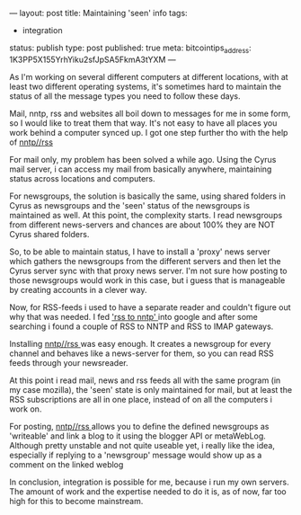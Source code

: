 ---
layout: post
title: Maintaining 'seen' info
tags:
- integration
status: publish
type: post
published: true
meta:
  bitcointips_address: 1K3PP5X155YrhYiku2sfJpSA5FkmA3tYXM
---
#+BEGIN_HTML
<p>As I'm working on several different computers at different locations, with at least two different operating systems, it's sometimes hard to maintain the status of all the message types you need to follow these days.
</p>
<p>Mail, nntp, rss and websites all boil down to messages for me in some form, so I would like to treat them that way. It's not easy to have all places you work behind a computer synced up. I got one step further tho with the help of
<a href="http://www.methodize.org/nntprss">nntp//rss
</a>
</p>
<p>For mail only, my problem has been solved a while ago. Using the Cyrus mail server, i can access my mail from basically anywhere, maintaining status across locations and computers.
</p>
<p>For newsgroups, the solution is basically the same, using shared folders in Cyrus as newsgroups and the 'seen' status of the newsgroups is maintained as well. At this point, the complexity starts. I read newsgroups from different news-servers and chances are about 100% they are NOT Cyrus shared folders.
</p>
<p>So, to be able to maintain status, I have to install a 'proxy' news server which gathers the newsgroups from the different servers and then let the Cyrus server sync with that proxy news server. I'm not sure how posting to those newsgroups would work in this case, but i guess that is manageable by creating accounts in a clever way.
</p>
<p>Now, for RSS-feeds i used to have a separate reader and couldn't figure out why that was needed. I fed
<a href="http://www.google.nl/search?q=rss+to+nntp">'rss to nntp'
</a> into google and after some searching i found a couple of RSS to NNTP and RSS to IMAP gateways.
</p>
<p>Installing
<a href="http://www.methodize.org/nntprss">nntp//rss
</a> was easy enough. It creates a newsgroup for every channel and behaves like a news-server for them, so you can read RSS feeds through your newsreader.
</p>
<p>At this point i read mail, news and rss feeds all with the same program (in my case mozilla), the 'seen' state is only maintained for mail, but at least the RSS subscriptions are all in one place, instead of on all the computers i work on.
</p>
<p>For posting,
<a href="http://www.methodize.org/nntprss">nntp//rss
</a> allows you to define the defined newsgroups as 'writeable' and link a blog to it using the blogger API or metaWebLog. Although pretty unstable and not quite useable yet, i really like the idea, especially if replying to a 'newsgroup' message would show up as a comment on the linked weblog
</p>
<p>In conclusion, integration is possible for me, because i run my own servers. The amount of work and the expertise needed to do it is, as of now, far too high for this to become mainstream.
</p>
#+END_HTML
